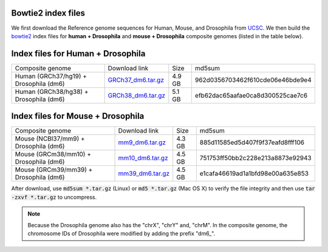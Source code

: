 .. _bowtie2_index:

Bowtie2 index files
-------------------

We first download the Reference genome sequences for Human, Mouse, and Drosophila from `UCSC <http://hgdownload.soe.ucsc.edu/downloads.html>`_. We then build the `bowtie2 <http://bowtie-bio.sourceforge.net/bowtie2/index.shtml>`_ index files for **human + Drosophila** and **mouse + Drosophila** composite genomes (listed in the table below). 

Index files for Human + Drosophila
------------------------------------------

+----------------------------------------+-----------------------------------------------------------------------------------------------------------+--------+----------------------------------+
| Composite genome                       | Download link                                                                                             | Size   | md5sum                           |
+----------------------------------------+-----------------------------------------------------------------------------------------------------------+--------+----------------------------------+
| Human (GRCh37/hg19) + Drosophila (dm6) | `GRCh37_dm6.tar.gz <https://de.cyverse.org/dl/d/923CED1F-23C8-4637-915B-53D1BA571207/GRCh37_dm6.tar.gz>`_ | 4.9 GB | 962d0356703462f610cde06e46bde9e4 |
+----------------------------------------+-----------------------------------------------------------------------------------------------------------+--------+----------------------------------+
| Human (GRCh38/hg38) + Drosophila (dm6) | `GRCh38_dm6.tar.gz <https://de.cyverse.org/dl/d/6406D535-893A-4509-AD7F-4FE6D604ADE3/GRCh38_dm6.tar.gz>`_ | 5.1 GB | efb62dac65aafae0ca8d300525cae7c6 |
+----------------------------------------+-----------------------------------------------------------------------------------------------------------+--------+----------------------------------+


Index files for Mouse + Drosophila
------------------------------------------

+----------------------------------------+-----------------------------------------------------------------------------------------------------------+--------+----------------------------------+
| Composite genome                       | Download link                                                                                             | Size   | md5sum                           |
+----------------------------------------+-----------------------------------------------------------------------------------------------------------+--------+----------------------------------+
| Mouse (NCBI37/mm9) + Drosophila (dm6)  | `mm9_dm6.tar.gz <https://de.cyverse.org/dl/d/AD2188D4-E5D6-43AD-A10C-C39C30383B27/mm9_dm6.tar.gz>`_       | 4.3 GB | 885d11585ed5d407f9f37eafd8fff106 |
+----------------------------------------+-----------------------------------------------------------------------------------------------------------+--------+----------------------------------+
| Mouse (GRCm38/mm10) + Drosophila (dm6) | `mm10_dm6.tar.gz <https://de.cyverse.org/dl/d/008771A7-19D2-48D3-BD72-C2038CF22951/mm10_dm6.tar.gz>`_     | 4.5 GB | 751753ff50bb2c228e213a8873e92943 |
+----------------------------------------+-----------------------------------------------------------------------------------------------------------+--------+----------------------------------+
| Mouse (GRCm39/mm39) + Drosophila (dm6) | `mm39_dm6.tar.gz <https://de.cyverse.org/dl/d/654495F8-FD14-4C8C-9F54-49B0B6E60C6A/mm39_dm6.tar.gz>`_     | 4.5 GB | e1cafa46619ad1a1bfd98e00a635e853 |
+----------------------------------------+-----------------------------------------------------------------------------------------------------------+--------+----------------------------------+

After download, use :code:`md5sum *.tar.gz` (Linux) or :code:`md5 *.tar.gz` (Mac OS X) to verify the file integrity and then use :code:`tar -zxvf *.tar.gz` to uncompress.

.. Note::
   Because the Drosophila genome also has the "chrX", "chrY" and, "chrM". In the composite genome, the chromosome IDs of Drosophila were modified by adding the prefix "dm6_". 
